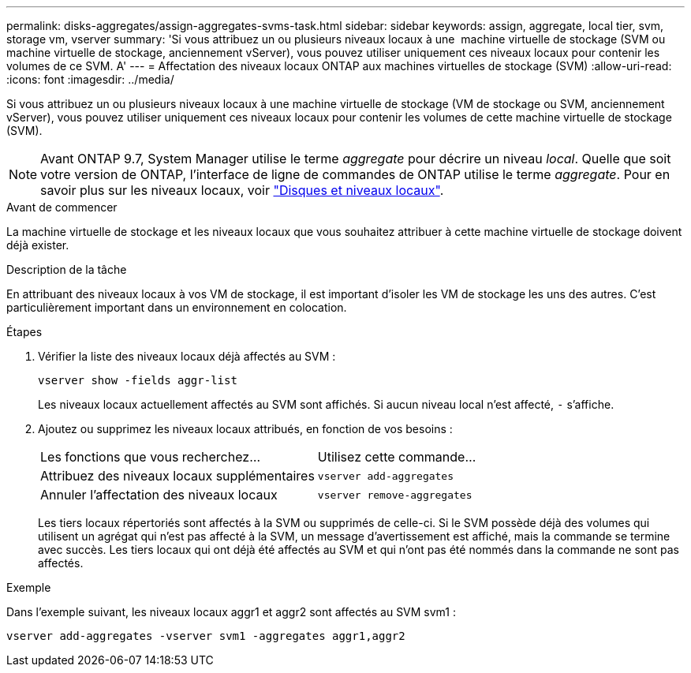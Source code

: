 ---
permalink: disks-aggregates/assign-aggregates-svms-task.html 
sidebar: sidebar 
keywords: assign, aggregate, local tier, svm, storage vm, vserver 
summary: 'Si vous attribuez un ou plusieurs niveaux locaux à une  machine virtuelle de stockage (SVM ou machine virtuelle de stockage, anciennement vServer), vous pouvez utiliser uniquement ces niveaux locaux pour contenir les volumes de ce SVM. A' 
---
= Affectation des niveaux locaux ONTAP aux machines virtuelles de stockage (SVM)
:allow-uri-read: 
:icons: font
:imagesdir: ../media/


[role="lead"]
Si vous attribuez un ou plusieurs niveaux locaux à une machine virtuelle de stockage (VM de stockage ou SVM, anciennement vServer), vous pouvez utiliser uniquement ces niveaux locaux pour contenir les volumes de cette machine virtuelle de stockage (SVM).


NOTE: Avant ONTAP 9.7, System Manager utilise le terme _aggregate_ pour décrire un niveau _local_. Quelle que soit votre version de ONTAP, l'interface de ligne de commandes de ONTAP utilise le terme _aggregate_. Pour en savoir plus sur les niveaux locaux, voir link:../disks-aggregates/index.html["Disques et niveaux locaux"].

.Avant de commencer
La machine virtuelle de stockage et les niveaux locaux que vous souhaitez attribuer à cette machine virtuelle de stockage doivent déjà exister.

.Description de la tâche
En attribuant des niveaux locaux à vos VM de stockage, il est important d'isoler les VM de stockage les uns des autres. C'est particulièrement important dans un environnement en colocation.

.Étapes
. Vérifier la liste des niveaux locaux déjà affectés au SVM :
+
`vserver show -fields aggr-list`

+
Les niveaux locaux actuellement affectés au SVM sont affichés. Si aucun niveau local n'est affecté, `-` s'affiche.

. Ajoutez ou supprimez les niveaux locaux attribués, en fonction de vos besoins :
+
|===


| Les fonctions que vous recherchez... | Utilisez cette commande... 


 a| 
Attribuez des niveaux locaux supplémentaires
 a| 
`vserver add-aggregates`



 a| 
Annuler l'affectation des niveaux locaux
 a| 
`vserver remove-aggregates`

|===
+
Les tiers locaux répertoriés sont affectés à la SVM ou supprimés de celle-ci. Si le SVM possède déjà des volumes qui utilisent un agrégat qui n'est pas affecté à la SVM, un message d'avertissement est affiché, mais la commande se termine avec succès. Les tiers locaux qui ont déjà été affectés au SVM et qui n'ont pas été nommés dans la commande ne sont pas affectés.



.Exemple
Dans l'exemple suivant, les niveaux locaux aggr1 et aggr2 sont affectés au SVM svm1 :

`vserver add-aggregates -vserver svm1 -aggregates aggr1,aggr2`
